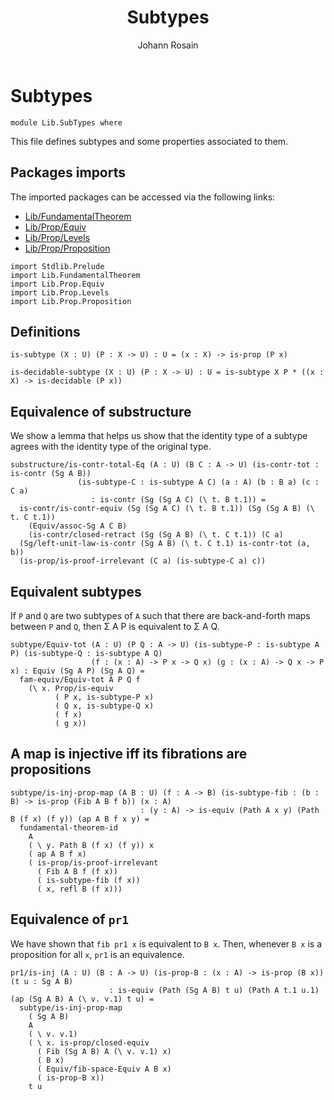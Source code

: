 #+TITLE: Subtypes
#+NAME: SubTypes
#+AUTHOR: Johann Rosain

* Subtypes

  #+begin_src ctt
  module Lib.SubTypes where
  #+end_src

This file defines subtypes and some properties associated to them.

** Packages imports

The imported packages can be accessed via the following links:
   - [[file:FundamentalTheorem.org][Lib/FundamentalTheorem]]
   - [[file:Prop/Equiv.org][Lib/Prop/Equiv]]
   - [[file:Prop/Levels.org][Lib/Prop/Levels]]
   - [[file:Prop/Proposition.org][Lib/Prop/Proposition]]
   #+begin_src ctt
  import Stdlib.Prelude
  import Lib.FundamentalTheorem
  import Lib.Prop.Equiv
  import Lib.Prop.Levels
  import Lib.Prop.Proposition
   #+end_src

** Definitions

   #+begin_src ctt
  is-subtype (X : U) (P : X -> U) : U = (x : X) -> is-prop (P x)

  is-decidable-subtype (X : U) (P : X -> U) : U = is-subtype X P * ((x : X) -> is-decidable (P x))
   #+end_src

** Equivalence of substructure

We show a lemma that helps us show that the identity type of a subtype agrees with the identity type of the original type.
#+begin_src ctt
  substructure/is-contr-total-Eq (A : U) (B C : A -> U) (is-contr-tot : is-contr (Sg A B))
				 (is-subtype-C : is-subtype A C) (a : A) (b : B a) (c : C a)
				    : is-contr (Sg (Sg A C) (\ t. B t.1)) =
    is-contr/is-contr-equiv (Sg (Sg A C) (\ t. B t.1)) (Sg (Sg A B) (\ t. C t.1))
      (Equiv/assoc-Sg A C B)
      (is-contr/closed-retract (Sg (Sg A B) (\ t. C t.1)) (C a)
	(Sg/left-unit-law-is-contr (Sg A B) (\ t. C t.1) is-contr-tot (a, b))
	(is-prop/is-proof-irrelevant (C a) (is-subtype-C a) c))
#+end_src

** Equivalent subtypes
If =P= and =Q= are two subtypes of =A= such that there are back-and-forth maps between =P= and =Q=, then \Sigma A P is equivalent to \Sigma A Q.
      #+begin_src ctt
  subtype/Equiv-tot (A : U) (P Q : A -> U) (is-subtype-P : is-subtype A P) (is-subtype-Q : is-subtype A Q)
                    (f : (x : A) -> P x -> Q x) (g : (x : A) -> Q x -> P x) : Equiv (Sg A P) (Sg A Q) =
    fam-equiv/Equiv-tot A P Q f
      (\ x. Prop/is-equiv
            ( P x, is-subtype-P x)
            ( Q x, is-subtype-Q x)
            ( f x)
            ( g x))
      #+end_src

** A map is injective iff its fibrations are propositions
   #+begin_src ctt
  subtype/is-inj-prop-map (A B : U) (f : A -> B) (is-subtype-fib : (b : B) -> is-prop (Fib A B f b)) (x : A)
                               : (y : A) -> is-equiv (Path A x y) (Path B (f x) (f y)) (ap A B f x y) =
    fundamental-theorem-id 
      A
      ( \ y. Path B (f x) (f y)) x
      ( ap A B f x)
      ( is-prop/is-proof-irrelevant
        ( Fib A B f (f x))
        ( is-subtype-fib (f x))
        ( x, refl B (f x)))
   #+end_src

** Equivalence of =pr1=
We have shown that =fib pr1 x= is equivalent to =B x=. Then, whenever =B x= is a proposition for all =x=, =pr1= is an equivalence.
#+begin_src ctt
  pr1/is-inj (A : U) (B : A -> U) (is-prop-B : (x : A) -> is-prop (B x)) (t u : Sg A B)
                        : is-equiv (Path (Sg A B) t u) (Path A t.1 u.1) (ap (Sg A B) A (\ v. v.1) t u) =
    subtype/is-inj-prop-map
      ( Sg A B)
      A
      ( \ v. v.1)
      ( \ x. is-prop/closed-equiv
        ( Fib (Sg A B) A (\ v. v.1) x)
        ( B x)
        ( Equiv/fib-space-Equiv A B x)
        ( is-prop-B x))
      t u
#+end_src

#+RESULTS:
: Typecheck has succeeded.

